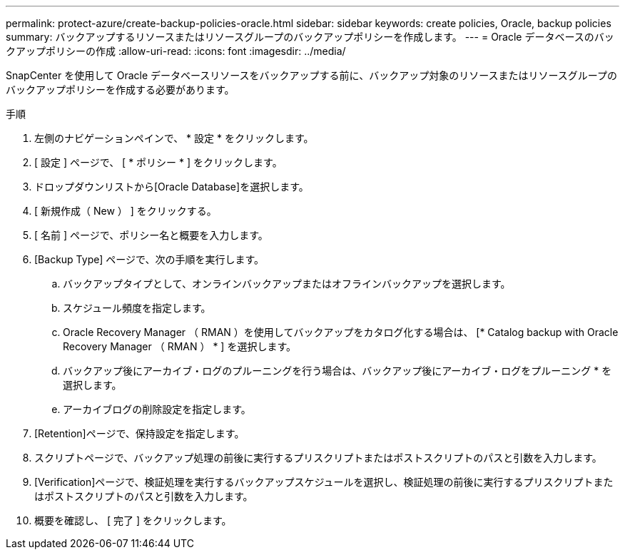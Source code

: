 ---
permalink: protect-azure/create-backup-policies-oracle.html 
sidebar: sidebar 
keywords: create policies, Oracle, backup policies 
summary: バックアップするリソースまたはリソースグループのバックアップポリシーを作成します。 
---
= Oracle データベースのバックアップポリシーの作成
:allow-uri-read: 
:icons: font
:imagesdir: ../media/


[role="lead"]
SnapCenter を使用して Oracle データベースリソースをバックアップする前に、バックアップ対象のリソースまたはリソースグループのバックアップポリシーを作成する必要があります。

.手順
. 左側のナビゲーションペインで、 * 設定 * をクリックします。
. [ 設定 ] ページで、 [ * ポリシー * ] をクリックします。
. ドロップダウンリストから[Oracle Database]を選択します。
. [ 新規作成（ New ） ] をクリックする。
. [ 名前 ] ページで、ポリシー名と概要を入力します。
. [Backup Type] ページで、次の手順を実行します。
+
.. バックアップタイプとして、オンラインバックアップまたはオフラインバックアップを選択します。
.. スケジュール頻度を指定します。
.. Oracle Recovery Manager （ RMAN ）を使用してバックアップをカタログ化する場合は、 [* Catalog backup with Oracle Recovery Manager （ RMAN ） * ] を選択します。
.. バックアップ後にアーカイブ・ログのプルーニングを行う場合は、バックアップ後にアーカイブ・ログをプルーニング * を選択します。
.. アーカイブログの削除設定を指定します。


. [Retention]ページで、保持設定を指定します。
. スクリプトページで、バックアップ処理の前後に実行するプリスクリプトまたはポストスクリプトのパスと引数を入力します。
. [Verification]ページで、検証処理を実行するバックアップスケジュールを選択し、検証処理の前後に実行するプリスクリプトまたはポストスクリプトのパスと引数を入力します。
. 概要を確認し、 [ 完了 ] をクリックします。

